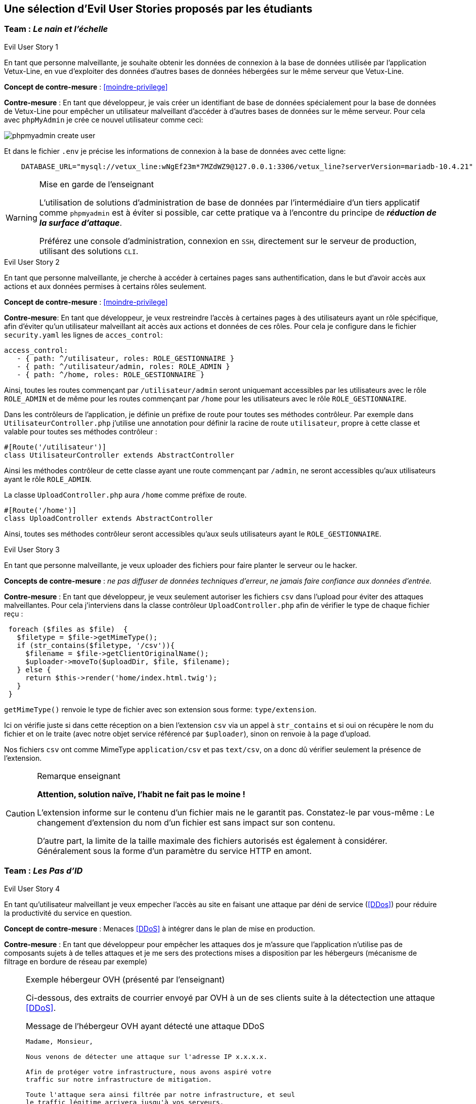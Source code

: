 :imagesdir: images

== Une sélection d'Evil User Stories proposés par les étudiants


=== Team :  _Le nain et l'échelle_


[sidebar]
.Evil User Story 1
--
En tant que personne malveillante, je souhaite obtenir les données de connexion à la base de données utilisée par l'application Vetux-Line, en vue d'exploiter des données d'autres bases de données hébergées sur le même serveur que Vetux-Line.
--

*Concept de contre-mesure* :  <<moindre-privilege>>


*Contre-mesure* : En tant que développeur, je vais créer un identifiant de base de données spécialement pour la base de données de Vetux-Line pour empêcher un utilisateur malveillant d'accéder à d'autres bases de données sur le même serveur. 
Pour cela avec `phpMyAdmin` je crée ce nouvel utilisateur comme ceci:

image::phpmyadmin-create-user.png[]


Et dans le fichier `.env` je précise les informations de connexion à la base de données avec cette ligne:

[source, php]
----

    DATABASE_URL="mysql://vetux_line:wNgEf23m*7MZdWZ9@127.0.0.1:3306/vetux_line?serverVersion=mariadb-10.4.21"
----

.Mise en garde de l'enseignant
[WARNING]
====
L'utilisation de solutions d'administration de base de données par l'intermédiaire d'un tiers applicatif comme `phpmyadmin` est à éviter si possible, car cette pratique va à l'encontre du principe de *_réduction de la surface d'attaque_*. 

Préférez une console d'administration, connexion en `SSH`,  directement sur le serveur de production, utilisant des solutions `CLI`.
====


[sidebar]
.Evil User Story 2
--
En tant que personne malveillante, je cherche à accéder à certaines pages sans authentification, dans le but d'avoir accès aux actions et aux données permises à certains rôles seulement.
--

*Concept de contre-mesure* : <<moindre-privilege>>


*Contre-mesure*: En tant que développeur, je veux restreindre l'accès à certaines pages à des utilisateurs ayant un rôle spécifique, afin d'éviter qu'un utilisateur malveillant ait accès aux actions et données de ces rôles. Pour cela je configure dans le fichier `security.yaml` les lignes de `acces_control`:

----
access_control:
   - { path: ^/utilisateur, roles: ROLE_GESTIONNAIRE }
   - { path: ^/utilisateur/admin, roles: ROLE_ADMIN }         
   - { path: ^/home, roles: ROLE_GESTIONNAIRE }
----

Ainsi, toutes les routes commençant par `/utilisateur/admin` seront uniquemant accessibles par les utilisateurs avec le rôle `ROLE_ADMIN` et de même pour les routes commençant par `/home` pour les utilisateurs avec le rôle `ROLE_GESTIONNAIRE`.


Dans les contrôleurs de l'application, je définie un préfixe de route pour toutes ses méthodes contrôleur. Par exemple dans `UtilisateurController.php` j'utilise une annotation pour définir la racine de route `utilisateur`, propre à cette classe et valable pour toutes ses méthodes contrôleur :

[source, php]
----
#[Route('/utilisateur')]
class UtilisateurController extends AbstractController
----

Ainsi les méthodes contrôleur de cette classe ayant une route commençant par `/admin`, ne seront accessibles qu'aux utilisateurs ayant le rôle `ROLE_ADMIN`.

La classe `UploadController.php` aura `/home` comme préfixe de route.

[source, php]
----
#[Route('/home')]
class UploadController extends AbstractController

----

Ainsi, toutes ses méthodes contrôleur seront accessibles qu'aux seuls utilisateurs ayant le `ROLE_GESTIONNAIRE`. 

[sidebar]
.Evil User Story 3
--
En tant que personne malveillante, je veux uploader des fichiers pour faire planter le serveur ou le hacker.
--

*Concepts de contre-mesure* :  _ne pas diffuser de données techniques d'erreur_, _ne jamais faire confiance aux données d'entrée._ 

*Contre-mesure* : En tant que développeur, je veux seulement autoriser les fichiers `csv` dans l'upload pour éviter des attaques malveillantes. Pour cela j'interviens dans la classe contrôleur `UploadController.php` afin de vérifier le type de chaque fichier reçu :

//// 
https://github.com/asciidocfx/AsciidocFX/issues/226 
////


[source, php, numbered]
----
 foreach ($files as $file)  {
   $filetype = $file->getMimeType();
   if (str_contains($filetype, '/csv')){
     $filename = $file->getClientOriginalName();
     $uploader->moveTo($uploadDir, $file, $filename);
   } else {
     return $this->render('home/index.html.twig');
   }
 }
----
        
`getMimeType()` renvoie le type de fichier avec son extension sous forme: `type/extension`.

Ici on vérifie juste si dans cette réception on a bien l'extension `csv` via un appel à `str_contains` et si oui on récupère le nom du fichier et on le traite (avec notre objet service référencé par `$uploader`), sinon on renvoie à la page d'upload.

Nos fichiers `csv` ont comme MimeType `application/csv` et pas `text/csv`, on a donc dû vérifier seulement la présence de l'extension.


.Remarque enseignant
[CAUTION]
====
*Attention, solution naïve, l'habit ne fait pas le moine !*

L'extension informe sur le contenu d'un fichier mais ne le garantit pas. Constatez-le par vous-même : Le changement d'extension du nom d'un fichier est sans impact sur son contenu.

D'autre part, la limite de la taille maximale des fichiers autorisés est également à considérer. Généralement sous la forme d'un paramètre du service HTTP en amont.
====



=== Team : _Les Pas d'ID_

[sidebar]
.Evil User Story 4
--
En tant qu’utilisateur malveillant je veux empecher l’accès au site en faisant une attaque par déni de service (<<DDos>>) pour réduire la productivité du service en question.
--

*Concept de contre-mesure* : Menaces <<DDoS>> à intégrer dans le plan de mise en production.


*Contre-mesure* : En tant que développeur pour empêcher les attaques dos je m'assure que l'application n'utilise pas de composants sujets à de telles attaques et je me sers des protections mises a disposition par les hébergeurs (mécanisme de filtrage en bordure de réseau par exemple)


.Exemple hébergeur OVH (présenté par l'enseignant)
[NOTE]
====

Ci-dessous, des extraits de courrier envoyé par OVH à un de ses clients suite à la détectection une attaque <<DDoS>>. 

.Message de l'hébergeur OVH ayant détecté une attaque DDoS
----
                                                                   
Madame, Monsieur,

Nous venons de détecter une attaque sur l'adresse IP x.x.x.x.

Afin de protéger votre infrastructure, nous avons aspiré votre
traffic sur notre infrastructure de mitigation.

Toute l'attaque sera ainsi filtrée par notre infrastructure, et seul
le traffic légitime arrivera jusqu'à vos serveurs.

A la fin de l'attaque, votre infrastructure sera immédiatement retirée de la mitigation.
----

Puis, quelque temps plus tard :
                             

.Message de l'hébergeur OVH ayant détecté la fin de l'attaque 
----
Madame, Monsieur,

Nous ne détectons actuellement plus d'attaque sur l'adresse IP x.x.x.x.

Votre infrastructure est maintenant retirée de notre mitigation. 

Pour plus d'informations sur l'infrastructure de mitigation OVH : https://www.ovh.com/fr/anti-ddos/

Cordialement,

Votre Service client OVHcloud
----

====



=== Team :  _Yannick_


[sidebar]
.Evil User Story 5
--
En tant que personne malveillante, je veux utiliser la barre d'adresse afin d'avoir accès aux différentes routes de l'application Vetux-line sans avoir besoin de me connecter.
--

*Concept de contre-mesure* : <<moindre-privilege>>

*Contre-mesure* : En tant que développeur, afin d'empêcher les personnes malveillantes qui souhaitent, à partir de la barre d'adresse, accéder aux différentes routes de l'application Vetux-Line sans être connecté.

Les méthodes contrôleur de la classe `IndexController` sont annotées par `@IsGranted("ROLE_ADMIN")`. Cette annotation permet de restreindre l'accès à tous les utilisateurs qui ne sont pas connecté ou qui ne possède pas le rôle `ROLE_ADMIN` aux différentes routes du controller. La personne malveillante, en essayant de se connecter à la route admin/fusion par exemple, ne va pas pouvoir y accéder, car elle sera directement redirigée sur la page de connexion.

Vidéo de démonstration : https://youtu.be/DO1L1NVX6XI


.Ramarque 
[NOTE]
--
Avec `symfony` la gestion des habilitations peut être réalisée :

* Par configuration (`security.yaml`)
* Par annotations (de niveau classe ou méthode)
* Par instructions dans le corps des méthodes

--


=== Team : _Schoolalexis_


[sidebar]
.Evil User Story 6
--
En tant que personne malveillante, je veux avoir accès aux données de connexion à la base de données afin d'exploiter les mots de passes et autres données.
--

*Concept de contre-mesure* : <<reduction-de-la-surface-d-attaque>>

*Contre-mesure* : En tant que développeur, afin d'empêcher des personnes malveillantes qui souhaitent, à partir de la base de données, se connecter aux comptes des utilisateurs et exploiter leurs mots de passe (dans le cas de l'application Vetux Line), je sécurise le fichier `.env` qui contient l'identifiant de connexion à la base de données.

Pour cela, je n'inscris pas de données sensibles dans `.env` (données de production), et je crée un fichier `.env.local` pour y placer des données en lien avec l'environnement de test (machine du dev par exemple). Je m'assure que ce fichier n'est pas pris en compte dans le logiciel de versionnage `Git`, pour ne pas être sauvegardé sur un serveur distant.

Exemple :

.gitignore
[source, git]
--
 
#  symfony/framework-bundle #
/.env.local
/.env.local.php
/.env.*.local
/config/secrets/prod/prod.decrypt.private.php
/public/bundles/
/var/
/vendor/
#  symfony/framework-bundle #
--

Dans `.env` j'inscris :

[source]
--
DATABASE_URL="mysql://<user>:<password>@127.0.0.1:3306/<database>?serverVersion=<version>"
--

À charge de la personne responsable de la mise en production de renseigner les données de connexion à la base de données dans le fichier de configuration `.env`.


.Remarque enseignant
[NOTE]
--

Une autre solution consiste à chiffrer les variables d'environnement.
[quote, https://symfony.com/doc/current/configuration.html#configuration-based-on-environment-variables, Symfony]
____
Instead of defining a real environment variable or adding it to a .env file, if the value of a variable is sensitive (e.g. an API key or a database password), you can encrypt the value using the secrets management system.
____

https://symfony.com/doc/current/configuration/secrets.html
--


=== Team : _Les Alternants_

[sidebar]
.Evil User Story 7
--
En tant que personne malveillante j’ai découvert que Vetux-Line utilise une ancienne version de Symfony qui n'est pas à jour. Je vais donc me documenter sur les failles de cette ancienne version, en vue de les exploiter.
--
*Concept de contre-mesure* : <<maintien-en-conditions-de-securite>>

*Contre-mesure* : En tant que développeur je surveille les mises à jour de Symfony, particulièrement en terme de sécurité (site `https://symfony.com/`), ainsi que les autres composants tiers utilisés par mon projet.  Exemple de commandes :

[source, bash]
----
symfony self:update
----

puis

[source, bash]
----
composer update
----


Je réalise cette commande supplémentaire pour vérifier qu’il n’y a pas d’autres failles de sécurité en exécutant cette commande :

[source, bash]
----
symfony security:check
----

Pour vérifier que les composants dont dépend l'application n’ont pas de failles détectées à ce jour. Si nécessaire je mets à jour la version des composants en prenant soin de bien consulter les recommandations de mises à niveau et de tester l'application (tests de non régression)


[sidebar]
.Evil User Story 8
--
En tant que personne malveillante si j'arrive à extraire les données des utilisateurs de l'application, je compte utiliser leur identité et leur mot de passe pour accèder à d'autres applications. 
--

*Concept de contre-mesure* : <<reduction-de-la-surface-d-attaque>>

*Justification*: En effet, plusieurs études (https://www.cyclonis.com/fr/rapport-83-pour-cent-utilisateurs-interroges-utilisent-meme-mot-de-passe-plusieurs-sites/ ou https://www.zdnet.fr/actualites/mot-de-passe-1-personne-sur-7-n-en-utilise-qu-un-seul-partout-39829024.htm et bien d’autres..) démontrent que les personnes utilisent souvent le même mot de passe un peu partout.
 

*Contre-mesure* : En tant que développeur, si jamais une grosse fuite de données se produit, je sécurise la base de données en chiffrant tous les mots de passe pour éviter de réutiliser les mots de passe des utilisateurs.

J’ai donc haché le mot de passe des utilisateurs par l'intermédiaire du module de sécurité de Symfony, en particulier :

[source, php]
----
use
Symfony\Component\PasswordHasher\Hasher\UserPasswordHasherInterface;

[...]

----


=== Team : _Tournesol_


[sidebar]
.Evil User Story 9
--
En tant qu'utilisateur malveillant si j'arrive à accèder à des données d'autres utilisatueurs de même privilège, je peux alors aspirer leurs données en vue d'exploitations illégales, ou pire, endommager les données pour discréditer le service.  
--

*Concepts de contre-mesure* : <<defense-en-profondeur>>, <<zero-trust>>, <<moindre-privilege>>


*Exemple connu Optical Center avril 2019* (utilisateur sans privilège !) : 
_Une délégation de la CNIL a effectué des vérifications en ligne qui ont permis de constater qu'il était possible d’accéder librement, à partir des « URL » qui lui avaient été transmises, à des factures contenant les données à caractère personnel suivantes: le nom, le prénom, l’adresse postale, la correction ophtalmologique et, pour certaines d'entre elles, la date de naissance des clients ainsi que leur numéro d'inscription au répertoire national d’identification des personnes physiques (NIR). La délégation a également constaté qu'il était possible, depuis le domaine « optical-center.fr » et sans authentification préalable dans l'espace client, d'exporter au format « CSV », un échantillon de 2085 fichiers correspondant, après suppression des doublons, aux données de 1207 clients et faisant notamment apparaître 158 NIR._ La société Optical Center a eu une amende de 250 000 euros (source : https://www.cnil.fr/sites/default/files/atoms/files/decision-n-422575.pdf)


*Contre-mesure* : En tant que développeur, je m'assure que les utilisateurs de même privilège n'accèdent pas aux fonctionnalités leur permettant d'agir sur les données personnelles d'autes utilisateurs de même privilège.


.Exemple de trou de sécurité
[source, php]
----
 /**
  * @Security("is_granted('ROLE_ADMIN') or is_granted('ROLE_GESTIONNAIRE')")
  * 
  * @Route("/{id}/edit", name="utilisateur_edit", methods={"GET","POST"})
  */
  public function edit(Request $request, Utilisateur $utilisateur, 
                       UserPasswordHasherInterface $passwordHasher): Response
  {
   
   // code sous garde de sécurité qui manque de "robustesse"

   [...]
    
  }    
----

Une solution consiste à affiner, dans le corps de la méthode, l'habilitation de l'utilisateur à solliciter ce service. 

.Exemple d'une correction possible
[source, php]
----
 /**
  * @Security("is_granted('ROLE_ADMIN') or is_granted('ROLE_GESTIONNAIRE')")
  * 
  * @Route("/{id}/edit", name="utilisateur_edit", methods={"GET","POST"})
  */
  public function edit(Request $request, Utilisateur $utilisateur, 
                       UserPasswordHasherInterface $passwordHasher, 
                       LoggerInterface $logger): Response
  {
    $isAdmin = $this->isGranted('ROLE_ADMIN');<1>
    if (($this->getUser()->getUserIdentifier() !== $utilisateur->getUserIdentifier())
      && !$isAdmin)  { <2>
      // un utilisateur ne peut pas modifier/consulter les données
      // d'un autre, sauf s'il est ADMIN
      $logger->info('This user '. $this->getUser()->getUserIdentifier()   <3>
        . ' hack attempt edit user id : ' . $utilisateur->->getUserIdentifier());
      $this->addFlash("message", "Vous ne pouvez pas modifier cet utilisateur"); <4>
      return $this->redirectToRoute('membre'); <5>
    }
    [...]
----

<1> Vérifier si l'utilisateur courant est un administrateur
<2> Seuls l'utilisateur concerné ou les administrateurs sont elligibles ici
<3> journalise cette action non autorisée (TODO vérifier sa temporalisation)
<4> Est-il opportun de présenter un message à cet utilisateur ?
<5> Retourne un ordre de redirection, car cette requête n'a pas lieu d'être.

.Journalisation
[TIP]
--
On remarquera l'instruction de journalisation (_logger_) de l'action malveillante. 

Très utile pour analyser des attaques silencieuses.

La généralisation de journalisation de toutes actions illégales est à envisager (<<zero-trust>>)

--


